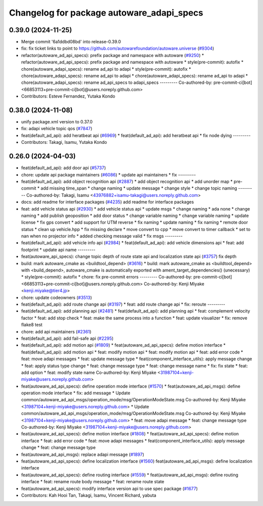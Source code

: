 ^^^^^^^^^^^^^^^^^^^^^^^^^^^^^^^^^^^^^^^^^^
Changelog for package autoware_adapi_specs
^^^^^^^^^^^^^^^^^^^^^^^^^^^^^^^^^^^^^^^^^^

0.39.0 (2024-11-25)
-------------------
* Merge commit '6a1ddbd08bd' into release-0.39.0
* fix: fix ticket links to point to https://github.com/autowarefoundation/autoware.universe (`#9304 <https://github.com/autowarefoundation/autoware.universe/issues/9304>`_)
* refactor(autoware_ad_api_specs): prefix package and namespace with autoware (`#9250 <https://github.com/autowarefoundation/autoware.universe/issues/9250>`_)
  * refactor(autoware_ad_api_specs): prefix package and namespace with autoware
  * style(pre-commit): autofix
  * chore(autoware_adapi_specs): rename ad_api to adapi
  * style(pre-commit): autofix
  * chore(autoware_adapi_specs): rename ad_api to adapi
  * chore(autoware_adapi_specs): rename ad_api to adapi
  * chore(autoware_adapi_specs): rename ad_api_specs to adapi_specs
  ---------
  Co-authored-by: pre-commit-ci[bot] <66853113+pre-commit-ci[bot]@users.noreply.github.com>
* Contributors: Esteve Fernandez, Yutaka Kondo

0.38.0 (2024-11-08)
-------------------
* unify package.xml version to 0.37.0
* fix: adapi vehicle topic qos (`#7847 <https://github.com/autowarefoundation/autoware.universe/issues/7847>`_)
* feat(default_ad_api): add heratbeat api (`#6969 <https://github.com/autowarefoundation/autoware.universe/issues/6969>`_)
  * feat(default_ad_api): add heratbeat api
  * fix node dying
  ---------
* Contributors: Takagi, Isamu, Yutaka Kondo

0.26.0 (2024-04-03)
-------------------
* feat(default_ad_api): add door api (`#5737 <https://github.com/autowarefoundation/autoware.universe/issues/5737>`_)
* chore: update api package maintainers (`#6086 <https://github.com/autowarefoundation/autoware.universe/issues/6086>`_)
  * update api maintainers
  * fix
  ---------
* feat(default_ad_api): add object recognition api (`#2887 <https://github.com/autowarefoundation/autoware.universe/issues/2887>`_)
  * add object recognition api
  * add unorder map
  * pre-commit
  * add missing time_span
  * change naming
  * update message
  * change style
  * change topic naming
  ---------
  Co-authored-by: Takagi, Isamu <43976882+isamu-takagi@users.noreply.github.com>
* docs: add readme for interface packages (`#4235 <https://github.com/autowarefoundation/autoware.universe/issues/4235>`_)
  add readme for interface packages
* feat: add vehicle status api (`#2930 <https://github.com/autowarefoundation/autoware.universe/issues/2930>`_)
  * add vehicle status api
  * update msgs
  * change naming
  * ada none
  * change naming
  * add publish geoposition
  * add door status
  * change variable naming
  * change variable naming
  * update license
  * fix gps convert
  * add support for UTM reverse
  * fix naming
  * update naming
  * fix naming
  * remote door status
  * clean up vehicle.hpp
  * fix missing declare
  * move convert to cpp
  * move convert to timer callback
  * set to nan when no projector info
  * added checking message valid
  * fix msgs
  ---------
* feat(default_ad_api): add vehicle info api (`#2984 <https://github.com/autowarefoundation/autoware.universe/issues/2984>`_)
  * feat(default_ad_api): add vehicle dimensions api
  * feat: add footprint
  * update api name
  ---------
* feat(autoware_api_specs): change topic depth of route state api and localization state api (`#3757 <https://github.com/autowarefoundation/autoware.universe/issues/3757>`_)
  fix depth
* build: mark autoware_cmake as <buildtool_depend> (`#3616 <https://github.com/autowarefoundation/autoware.universe/issues/3616>`_)
  * build: mark autoware_cmake as <buildtool_depend>
  with <build_depend>, autoware_cmake is automatically exported with ament_target_dependencies() (unecessary)
  * style(pre-commit): autofix
  * chore: fix pre-commit errors
  ---------
  Co-authored-by: pre-commit-ci[bot] <66853113+pre-commit-ci[bot]@users.noreply.github.com>
  Co-authored-by: Kenji Miyake <kenji.miyake@tier4.jp>
* chore: update codeowners (`#3513 <https://github.com/autowarefoundation/autoware.universe/issues/3513>`_)
* feat(default_ad_api): add route change api (`#3197 <https://github.com/autowarefoundation/autoware.universe/issues/3197>`_)
  * feat: add route change api
  * fix: reroute
  ---------
* feat(default_ad_api): add planning api (`#2481 <https://github.com/autowarefoundation/autoware.universe/issues/2481>`_)
  * feat(default_ad_api): add planning api
  * feat: complement velocity factor
  * feat: add stop check
  * feat: make the same process into a function
  * feat: update visualizer
  * fix: remove flake8 test
* chore: add api maintainers (`#2361 <https://github.com/autowarefoundation/autoware.universe/issues/2361>`_)
* feat(default_ad_api): add fail-safe api (`#2295 <https://github.com/autowarefoundation/autoware.universe/issues/2295>`_)
* feat(default_ad_api): add motion api  (`#1809 <https://github.com/autowarefoundation/autoware.universe/issues/1809>`_)
  * feat(autoware_ad_api_specs): define motion interface
  * feat(default_ad_api): add motion api
  * feat: modify motion api
  * feat: modify motion api
  * feat: add error code
  * feat: move adapi messages
  * feat: update message type
  * feat(component_interface_utils): apply message change
  * feat: apply status type change
  * feat: change message type
  * feat: change message name
  * fix: fix state
  * feat: add option
  * feat: modify state name
  Co-authored-by: Kenji Miyake <31987104+kenji-miyake@users.noreply.github.com>
* feat(autoware_ad_api_specs): define operation mode interface (`#1570 <https://github.com/autowarefoundation/autoware.universe/issues/1570>`_)
  * feat(autoware_ad_api_msgs): define operation mode interface
  * fix: add message
  * Update common/autoware_ad_api_msgs/operation_mode/msg/OperationModeState.msg
  Co-authored-by: Kenji Miyake <31987104+kenji-miyake@users.noreply.github.com>
  * Update common/autoware_ad_api_msgs/operation_mode/msg/OperationModeState.msg
  Co-authored-by: Kenji Miyake <31987104+kenji-miyake@users.noreply.github.com>
  * feat: move adapi message
  * feat: change message type
  Co-authored-by: Kenji Miyake <31987104+kenji-miyake@users.noreply.github.com>
* feat(autoware_ad_api_specs): define motion interface (`#1808 <https://github.com/autowarefoundation/autoware.universe/issues/1808>`_)
  * feat(autoware_ad_api_specs): define motion interface
  * feat: add error code
  * feat: move adapi messages
  * feat(component_interface_utils): apply message change
  * feat: change message type
* feat(autoware_ad_api_msgs): replace adapi message (`#1897 <https://github.com/autowarefoundation/autoware.universe/issues/1897>`_)
* feat(autoware_ad_api_specs): define localization interface (`#1560 <https://github.com/autowarefoundation/autoware.universe/issues/1560>`_)
  feat(autoware_ad_api_msgs): define localization interface
* feat(autoware_ad_api_specs): define routing interface (`#1559 <https://github.com/autowarefoundation/autoware.universe/issues/1559>`_)
  * feat(autoware_ad_api_msgs): define routing interface
  * feat: rename route body message
  * feat: rename route state
* feat(autoware_ad_api_specs): modify interface version api to use spec package  (`#1677 <https://github.com/autowarefoundation/autoware.universe/issues/1677>`_)
* Contributors: Kah Hooi Tan, Takagi, Isamu, Vincent Richard, yabuta
